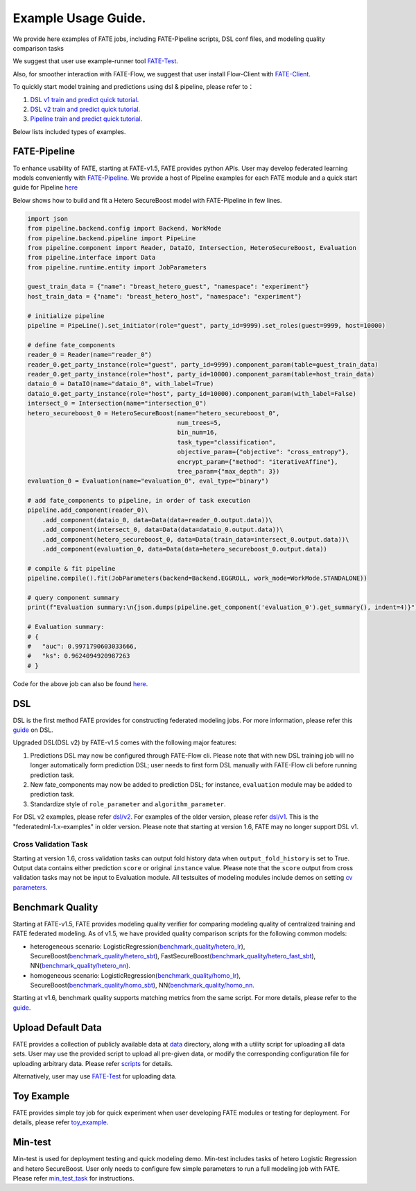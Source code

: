 Example Usage Guide.
====================

We provide here examples of FATE jobs, including FATE-Pipeline scripts,
DSL conf files, and modeling quality comparison tasks

We suggest that user use example-runner tool `FATE-Test <../python/fate_test/README.rst>`__.

Also, for smoother interaction with FATE-Flow, we suggest that user install Flow-Client with `FATE-Client <../python/fate_client/README.rst>`__.

To quickly start model training and predictions using dsl & pipeline, please refer to：

1. `DSL v1 train and predict quick tutorial <./experiment_template/user_usage/dsl_v1_predict_tutorial.md>`__.
2. `DSL v2 train and predict quick tutorial <./experiment_template/user_usage/dsl_v2_predict_tutorial.md>`__.
3. `Pipeline train and predict quick tutorial <./experiment_template/user_usage/pipeline_predict_tutorial.md>`__.

Below lists included types of examples.

FATE-Pipeline
-------------

To enhance usability of FATE, starting at FATE-v1.5, FATE provides python APIs.
User may develop federated learning models conveniently with
`FATE-Pipeline <../python/fate_client/pipeline/README.rst>`__.
We provide a host of Pipeline examples for each FATE module and a quick start guide for Pipeline
`here <./pipeline>`__

Below shows how to build and fit a Hetero SecureBoost model with FATE-Pipeline in few lines.

.. code-block:: python

    import json
    from pipeline.backend.config import Backend, WorkMode
    from pipeline.backend.pipeline import PipeLine
    from pipeline.component import Reader, DataIO, Intersection, HeteroSecureBoost, Evaluation
    from pipeline.interface import Data
    from pipeline.runtime.entity import JobParameters

    guest_train_data = {"name": "breast_hetero_guest", "namespace": "experiment"}
    host_train_data = {"name": "breast_hetero_host", "namespace": "experiment"}

    # initialize pipeline
    pipeline = PipeLine().set_initiator(role="guest", party_id=9999).set_roles(guest=9999, host=10000)

    # define fate_components
    reader_0 = Reader(name="reader_0")
    reader_0.get_party_instance(role="guest", party_id=9999).component_param(table=guest_train_data)
    reader_0.get_party_instance(role="host", party_id=10000).component_param(table=host_train_data)
    dataio_0 = DataIO(name="dataio_0", with_label=True)
    dataio_0.get_party_instance(role="host", party_id=10000).component_param(with_label=False)
    intersect_0 = Intersection(name="intersection_0")
    hetero_secureboost_0 = HeteroSecureBoost(name="hetero_secureboost_0",
                                             num_trees=5,
                                             bin_num=16,
                                             task_type="classification",
                                             objective_param={"objective": "cross_entropy"},
                                             encrypt_param={"method": "iterativeAffine"},
                                             tree_param={"max_depth": 3})
    evaluation_0 = Evaluation(name="evaluation_0", eval_type="binary")

    # add fate_components to pipeline, in order of task execution
    pipeline.add_component(reader_0)\
        .add_component(dataio_0, data=Data(data=reader_0.output.data))\
        .add_component(intersect_0, data=Data(data=dataio_0.output.data))\
        .add_component(hetero_secureboost_0, data=Data(train_data=intersect_0.output.data))\
        .add_component(evaluation_0, data=Data(data=hetero_secureboost_0.output.data))

    # compile & fit pipeline
    pipeline.compile().fit(JobParameters(backend=Backend.EGGROLL, work_mode=WorkMode.STANDALONE))

    # query component summary
    print(f"Evaluation summary:\n{json.dumps(pipeline.get_component('evaluation_0').get_summary(), indent=4)}")

    # Evaluation summary:
    # {
    #   "auc": 0.9971790603033666,
    #   "ks": 0.9624094920987263
    # }

Code for the above job can also be found `here <./pipeline/demo/pipeline-quick-demo.py>`__.

DSL
---

DSL is the first method FATE provides for constructing federated
modeling jobs. For more information, please refer this
`guide <../doc/dsl_conf_v2_setting_guide.rst>`__ on DSL.

Upgraded DSL(DSL v2) by FATE-v1.5 comes with the following major features:

1. Predictions DSL may now be configured through FATE-Flow cli. Please note
   that with new DSL training job will no longer automatically form prediction DSL;
   user needs to first form DSL manually with FATE-Flow cli before running
   prediction task.
2. New fate_components may now be added to prediction DSL;
   for instance, ``evaluation`` module may be added to prediction task.
3. Standardize style of ``role_parameter`` and ``algorithm_parameter``.

For DSL v2 examples, please refer `dsl/v2 <./dsl/v2>`__. For examples of
the older version, please refer `dsl/v1 <./dsl/v1>`__. This is the "federatedml-1.x-examples" in older version. Please note that
starting at version 1.6, FATE may no longer support DSL v1.

Cross Validation Task
~~~~~~~~~~~~~~~~~~~~~~~

Starting at version 1.6, cross validation tasks can output fold history data when ``output_fold_history`` is set to True.
Output data contains either prediction ``score`` or original ``instance`` value. Please note that the ``score`` output from cross validation
tasks may not be input to Evaluation module. All testsuites of modeling modules include demos
on setting `cv parameters <../python/federatedml/param/cross_validation_param.py>`_.


Benchmark Quality
-----------------

Starting at FATE-v1.5, FATE provides modeling quality verifier for comparing modeling
quality of centralized training and FATE federated modeling.
As of v1.5, we have provided quality comparison scripts for the
following common models:

* heterogeneous scenario: LogisticRegression(`benchmark_quality/hetero_lr <./benchmark_quality/hetero_lr>`__),
  SecureBoost(`benchmark_quality/hetero_sbt <./benchmark_quality/hetero_sbt>`__),
  FastSecureBoost(`benchmark_quality/hetero_fast_sbt <./benchmark_quality/hetero_fast_sbt>`__),
  NN(`benchmark_quality/hetero_nn <./benchmark_quality/hetero_nn>`__).
* homogeneous scenario: LogisticRegression(`benchmark_quality/homo_lr <./benchmark_quality/homo_lr>`__),
  SecureBoost(`benchmark_quality/homo_sbt <./benchmark_quality/homo_sbt>`__), NN(`benchmark_quality/homo_nn <./benchmark_quality/homo_nn>`__.

Starting at v1.6, benchmark quality supports matching metrics from the same script. For more details, please refer
to the `guide <../python/fate_test/README.rst>`__.

Upload Default Data
-------------------

FATE provides a collection of publicly available data at `data <./data>`__ directory,
along with a utility script for uploading all data sets. User may use the provided
script to upload all pre-given data, or modify the corresponding configuration file for uploading
arbitrary data. Please refer `scripts <./scripts/README.rst>`__ for details.

Alternatively, user may use `FATE-Test <../python/fate_test/README.rst#data>`__ for uploading data.

Toy Example
-----------

FATE provides simple toy job for quick experiment when user developing FATE modules
or testing for deployment. For details, please refer `toy_example <./toy_example/README.md>`__.


Min-test
--------

Min-test is used for deployment testing and quick modeling demo. Min-test includes
tasks of hetero Logistic Regression and hetero SecureBoost.
User only needs to configure few simple parameters to run a full modeling job
with FATE. Please refer `min_test_task <./min_test_task/README.rst>`__ for instructions.

